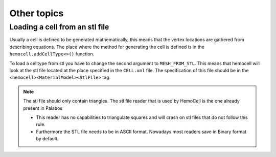 Other topics
============

Loading a cell from an stl file
-------------------------------

Usually a cell is defined to be generated mathematically, this means that the
vertex locations are gathered from describing equations. The place where the
method for generating the cell is defined is in the ``hemocell.addCellType<>()``
function. 

To load a celltype from stl you have to change the second argument to
``MESH_FROM_STL``. This means that hemocell will look at the stl file located at
the place specified in the ``CELL.xml`` file. The specification of this file
should be in the ``<hemocell><MaterialModel><StlFile>`` tag. 

.. note::
  
  The stl file should only contain triangles. The stl file reader that is used
  by HemoCell is the one already present in  Palabos

  - This reader has no capabilities to triangulate squares and will
    crash on stl files that do not follow this rule.
  - Furthermore the STL file
    needs to be in ASCII format. Nowadays most readers save in Binary format by
    default.
